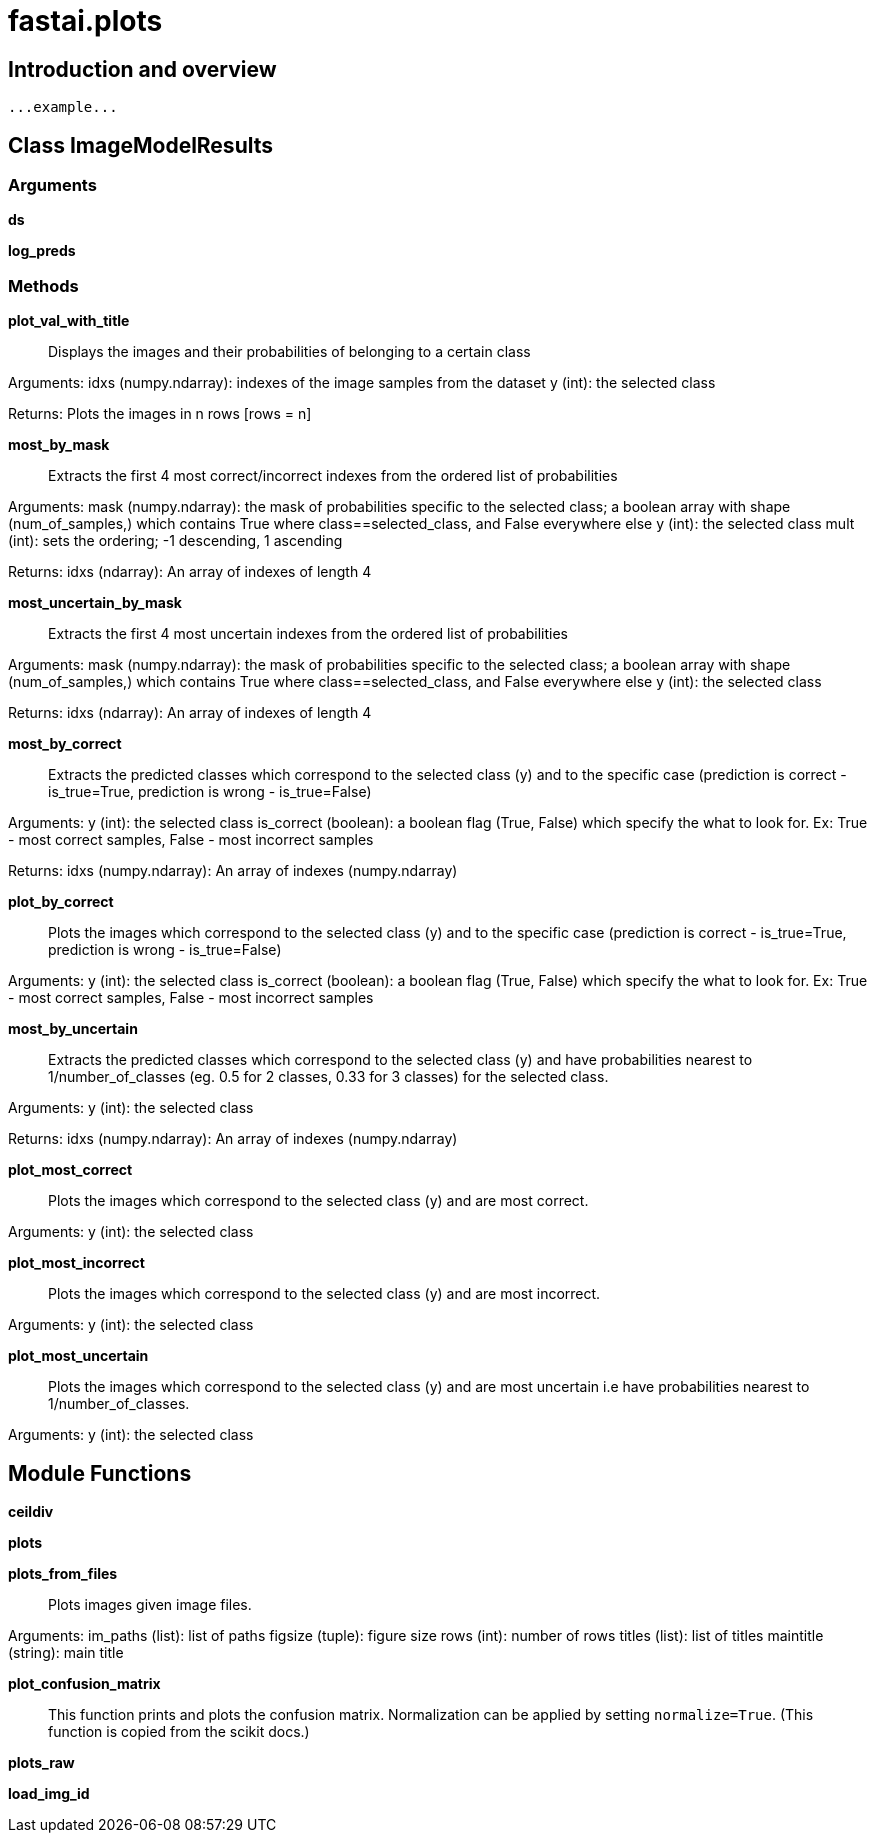
= fastai.plots

== Introduction and overview

```
...example...
```


== Class ImageModelResults

=== Arguments
*ds*

*log_preds*

=== Methods

*plot_val_with_title*:: Displays the images and their probabilities of belonging to a certain class

Arguments:
    idxs (numpy.ndarray): indexes of the image samples from the dataset
    y (int): the selected class

Returns:
    Plots the images in n rows [rows = n]

*most_by_mask*:: Extracts the first 4 most correct/incorrect indexes from the ordered list of probabilities

Arguments:
    mask (numpy.ndarray): the mask of probabilities specific to the selected class; a boolean array with shape (num_of_samples,) which contains True where class==selected_class, and False everywhere else
    y (int): the selected class
    mult (int): sets the ordering; -1 descending, 1 ascending

Returns:
    idxs (ndarray): An array of indexes of length 4

*most_uncertain_by_mask*:: Extracts the first 4 most uncertain indexes from the ordered list of probabilities

Arguments:
    mask (numpy.ndarray): the mask of probabilities specific to the selected class; a boolean array with shape (num_of_samples,) which contains True where class==selected_class, and False everywhere else
    y (int): the selected class

Returns:
    idxs (ndarray): An array of indexes of length 4

*most_by_correct*:: Extracts the predicted classes which correspond to the selected class (y) and to the specific case (prediction is correct - is_true=True, prediction is wrong - is_true=False)

Arguments:
    y (int): the selected class
    is_correct (boolean): a boolean flag (True, False) which specify the what to look for. Ex: True - most correct samples, False - most incorrect samples

Returns:
    idxs (numpy.ndarray): An array of indexes (numpy.ndarray)

*plot_by_correct*:: Plots the images which correspond to the selected class (y) and to the specific case (prediction is correct - is_true=True, prediction is wrong - is_true=False)

Arguments:
    y (int): the selected class
    is_correct (boolean): a boolean flag (True, False) which specify the what to look for. Ex: True - most correct samples, False - most incorrect samples

*most_by_uncertain*:: Extracts the predicted classes which correspond to the selected class (y) and have probabilities nearest to 1/number_of_classes (eg. 0.5 for 2 classes, 0.33 for 3 classes) for the selected class.

Arguments:
    y (int): the selected class

Returns:
    idxs (numpy.ndarray): An array of indexes (numpy.ndarray)

*plot_most_correct*:: Plots the images which correspond to the selected class (y) and are most correct.

Arguments:
    y (int): the selected class

*plot_most_incorrect*:: Plots the images which correspond to the selected class (y) and are most incorrect.

Arguments:
    y (int): the selected class

*plot_most_uncertain*:: Plots the images which correspond to the selected class (y) and are most uncertain i.e have probabilities nearest to 1/number_of_classes.

Arguments:
    y (int): the selected class

== Module Functions

*ceildiv*

*plots*

*plots_from_files*:: Plots images given image files.

Arguments:
    im_paths (list): list of paths
    figsize (tuple): figure size
    rows (int): number of rows
    titles (list): list of titles
    maintitle (string): main title

*plot_confusion_matrix*:: This function prints and plots the confusion matrix.
Normalization can be applied by setting `normalize=True`.
(This function is copied from the scikit docs.)

*plots_raw*

*load_img_id*

